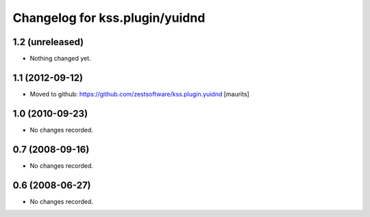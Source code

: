 Changelog for kss.plugin/yuidnd
===============================


1.2 (unreleased)
----------------

- Nothing changed yet.


1.1 (2012-09-12)
----------------

- Moved to github: https://github.com/zestsoftware/kss.plugin.yuidnd
  [maurits]


1.0 (2010-09-23)
----------------

- No changes recorded.


0.7 (2008-09-16)
----------------

- No changes recorded.


0.6 (2008-06-27)
----------------

- No changes recorded.
